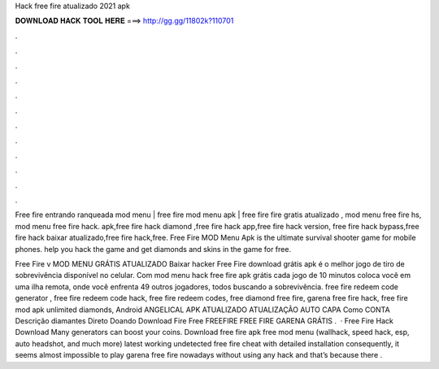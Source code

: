 Hack free fire atualizado 2021 apk



𝐃𝐎𝐖𝐍𝐋𝐎𝐀𝐃 𝐇𝐀𝐂𝐊 𝐓𝐎𝐎𝐋 𝐇𝐄𝐑𝐄 ===> http://gg.gg/11802k?110701



.



.



.



.



.



.



.



.



.



.



.



.

Free fire entrando ranqueada mod menu | free fire mod menu apk | free fire fire gratis atualizado , mod menu free fire hs, mod menu free fire hack. apk,free fire hack diamond ,free fire hack app,free fire hack version, free fire hack bypass,free fire hack baixar atualizado,free fire hack,free. Free Fire MOD Menu Apk is the ultimate survival shooter game for mobile phones. help you hack the game and get diamonds and skins in the game for free.

Free Fire v MOD MENU GRÁTIS ATUALIZADO Baixar hacker Free Fire download grátis apk é o melhor jogo de tiro de sobrevivência disponível no celular. Com mod menu hack free fire apk grátis cada jogo de 10 minutos coloca você em uma ilha remota, onde você enfrenta 49 outros jogadores, todos buscando a sobrevivência. free fire redeem code generator , free fire redeem code hack, free fire redeem codes, free diamond free fire, garena free fire hack, free fire mod apk unlimited diamonds, Android ANGELICAL APK ATUALIZADO ATUALIZAÇÃO AUTO CAPA Como CONTA Descrição diamantes Direto Doando Download Fire Free FREEFIRE FREE FIRE GARENA GRÁTIS .  · Free Fire Hack Download Many generators can boost your coins. Download free fire apk free mod menu (wallhack, speed hack, esp, auto headshot, and much more) latest working undetected free fire cheat with detailed installation consequently, it seems almost impossible to play garena free fire nowadays without using any hack and that’s because there .
